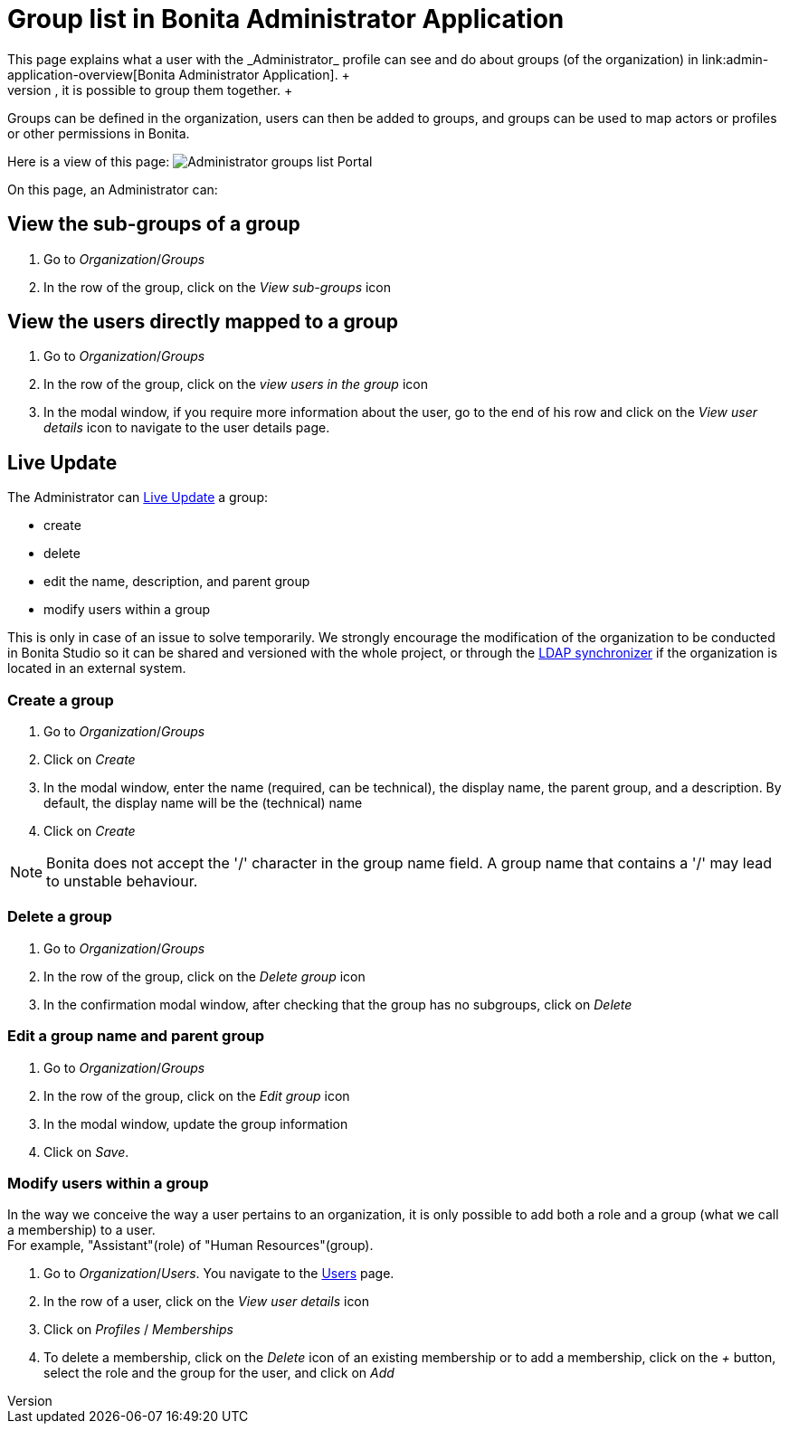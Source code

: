 = Group list in Bonita Administrator Application
:description: This page explains what a user with the _Administrator_ profile can see and do about groups (of the organization) in link:admin-application-overview[Bonita Administrator Application]. +

This page explains what a user with the _Administrator_ profile can see and do about groups (of the organization) in link:admin-application-overview[Bonita Administrator Application]. +
To easily manipulate users with the same rights, it is possible to group them together. +
Groups can be defined in the organization, users can then be added to groups, and groups can be used to map actors or profiles or other permissions in Bonita.

Here is a view of this page:
image:images/UI2021.1/admin-application-groups-list.png[Administrator groups list Portal]
// {.img-responsive}

On this page, an Administrator can:

== View the sub-groups of a group

. Go to _Organization_/_Groups_
. In the row of the group, click on the _View sub-groups_ icon

== View the users directly mapped to a group

. Go to _Organization_/_Groups_
. In the row of the group, click on the _view users in the group_ icon
. In the modal window, if you require more information about the user, go to the end of his row and click on the _View user details_ icon to navigate to the user details page.

== Live Update

The Administrator can xref:live-update.adoc[Live Update] a group:

* create
* delete
* edit the name, description, and parent group
* modify users within a group

This is only in case of an issue to solve temporarily. We strongly encourage the modification of the organization to be conducted
in Bonita Studio so it can be shared and versioned with the whole project, or through the xref:ldap-synchronizer.adoc[LDAP synchronizer] if the organization is located in an external system.

=== Create a group

. Go to _Organization_/_Groups_
. Click on _Create_
. In the modal window, enter the name (required, can be technical), the display name, the parent group, and a description. By default, the display name will be the (technical) name
. Click on _Create_

[NOTE]
====

Bonita does not accept the '/' character in the group name field. A group name that contains a '/' may lead to unstable behaviour.
====

=== Delete a group

. Go to _Organization_/_Groups_
. In the row of the group, click on the _Delete group_ icon
. In the confirmation modal window, after checking that the group has no subgroups, click on _Delete_

=== Edit a group name and parent group

. Go to _Organization_/_Groups_
. In the row of the group, click on the _Edit group_ icon
. In the modal window, update the group information
. Click on _Save_.

=== Modify users within a group

In the way we conceive the way a user pertains to an organization, it is only possible to add both a role and a group (what we call a membership) to a user.  +
For example, "Assistant"(role) of "Human Resources"(group).

. Go to _Organization_/_Users_. You navigate to the xref:admin-application-users-list.adoc[Users] page.
. In the row of a user, click on the _View user details_ icon
. Click on _Profiles_ / _Memberships_
. To delete a membership, click on the _Delete_ icon of an existing membership
or to add a membership, click on the _+_ button, select the role and the group for the user, and click on _Add_
